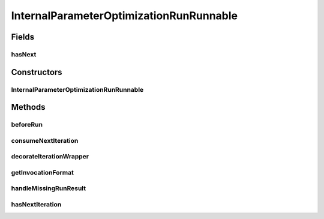 .. java:import:: java.io File

.. java:import:: java.io IOException

.. java:import:: java.util Map

.. java:import:: de.clusteval.data DataConfig

.. java:import:: de.clusteval.data.dataset.format IncompatibleDataSetFormatException

.. java:import:: de.clusteval.data.dataset.format InvalidDataSetFormatVersionException

.. java:import:: de.clusteval.data.dataset.format UnknownDataSetFormatException

.. java:import:: de.clusteval.data.goldstandard IncompleteGoldStandardException

.. java:import:: de.clusteval.data.goldstandard.format UnknownGoldStandardFormatException

.. java:import:: de.clusteval.framework.repository RegisterException

.. java:import:: de.clusteval.framework.threading RunSchedulerThread

.. java:import:: de.clusteval.program ProgramConfig

.. java:import:: de.clusteval.program ProgramParameter

.. java:import:: de.clusteval.run Run

.. java:import:: de.clusteval.utils InternalAttributeException

InternalParameterOptimizationRunRunnable
========================================

.. java:package:: de.clusteval.run.runnable
   :noindex:

.. java:type:: public class InternalParameterOptimizationRunRunnable extends ExecutionRunRunnable

   :author: Christian Wiwie

Fields
------
hasNext
^^^^^^^

.. java:field:: protected boolean hasNext
   :outertype: InternalParameterOptimizationRunRunnable

Constructors
------------
InternalParameterOptimizationRunRunnable
^^^^^^^^^^^^^^^^^^^^^^^^^^^^^^^^^^^^^^^^

.. java:constructor:: public InternalParameterOptimizationRunRunnable(RunSchedulerThread runScheduler, Run run, ProgramConfig programConfig, DataConfig dataConfig, String runIdentString, boolean isResume, Map<ProgramParameter<?>, String> runParams)
   :outertype: InternalParameterOptimizationRunRunnable

   :param runScheduler:
   :param run:
   :param programConfig:
   :param dataConfig:
   :param runIdentString:
   :param isResume:

Methods
-------
beforeRun
^^^^^^^^^

.. java:method:: @Override protected void beforeRun() throws IllegalArgumentException, UnknownDataSetFormatException, IOException, InvalidDataSetFormatVersionException, RegisterException, InternalAttributeException, IncompatibleDataSetFormatException, UnknownGoldStandardFormatException, IncompleteGoldStandardException, InterruptedException
   :outertype: InternalParameterOptimizationRunRunnable

consumeNextIteration
^^^^^^^^^^^^^^^^^^^^

.. java:method:: @Override protected int consumeNextIteration() throws RunIterationException
   :outertype: InternalParameterOptimizationRunRunnable

decorateIterationWrapper
^^^^^^^^^^^^^^^^^^^^^^^^

.. java:method:: @Override protected void decorateIterationWrapper(ExecutionIterationWrapper iterationWrapper, int currentPos) throws RunIterationException
   :outertype: InternalParameterOptimizationRunRunnable

getInvocationFormat
^^^^^^^^^^^^^^^^^^^

.. java:method:: @Override protected String getInvocationFormat()
   :outertype: InternalParameterOptimizationRunRunnable

handleMissingRunResult
^^^^^^^^^^^^^^^^^^^^^^

.. java:method:: @Override protected void handleMissingRunResult(ExecutionIterationWrapper iterationWrapper)
   :outertype: InternalParameterOptimizationRunRunnable

hasNextIteration
^^^^^^^^^^^^^^^^

.. java:method:: @Override protected boolean hasNextIteration()
   :outertype: InternalParameterOptimizationRunRunnable

